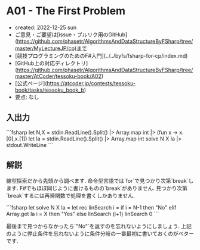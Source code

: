 * A01 - The First Problem
- created: 2022-12-25 sun
- ご意見・ご要望は[issue・プルリク用のGitHub](https://github.com/phasetr/AlgorithmsAndDataStructureByFSharp/tree/master/MyLectureJP/cp)まで
- [競技プログラミングのためのF#入門](../../byfs/fsharp-for-cp/index.md)
- [GitHub上の対応ディレクトリ](https://github.com/phasetr/AlgorithmsAndDataStructureByFSharp/tree/master/AtCoder/tessoku-book/A02)
- [公式ページ](https://atcoder.jp/contests/tessoku-book/tasks/tessoku_book_b)
- 要点: なし
** 入出力
```fsharp
let N,X = stdin.ReadLine().Split() |> Array.map int |> (fun x -> x.[0],x.[1])
let Ia = stdin.ReadLine().Split() |> Array.map int
solve N X Ia |> stdout.WriteLine
```
** 解説
線型探索だから先頭から調べます.
命令型言語では`for`で見つかり次第`break`します.
F#でもほぼ同じように書けるものの`break`がありません.
見つかり次第`break`するには再帰関数で処理を書くしかありません.

```fsharp
let solve N X Ia =
  let rec linSearch i =
    if i = N-1 then "No"
    elif Array.get Ia i = X then "Yes"
    else linSearch (i+1)
  linSearch 0
```

最後まで見つからなかったら`"No"`を返すのを忘れないようにしましょう.
上記のように停止条件を忘れないように条件分岐の一番最初に書いておくのがベターです.
